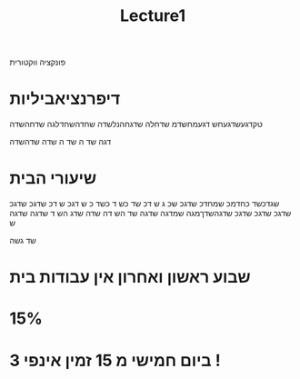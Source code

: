 #+title: Lecture1

#+LATEX_COMPILER: xelatex
#+LATEX_HEADER:\usepackage{polyglossia}
#+LATEX_HEADER:\newfontfamily{\englishfont}{Latin Modern Roman}
#+LATEX_HEADER:\newfontfamily{\hebrewfont}[Script=Hebrew]{Hadasim CLM}
#+LATEX_HEADER:\newfontfamily{\hebrewfont}[Script=Hebrew]{Miriam Mono CLM}
#+LATEX_HEADER:\usepackage{amssymb}
#+LATEX_HEADER:\usepackage{amsmath}
#+LATEX_HEADER:\setmainlanguage{hebrew}
#+LATEX_HEADER:\setotherlanguage{english}
#+LATEX_HEADER:\usepackage{titlesec}
#+OPTIONS: toc:nil       
#+options: num:0
פונקציה ווקטורית
* דיפרנציאביליות
טקדגעשדגעחש דגעמחשדמ שדחלה שדגחהנלשדה שחדהשחדלגה שדחהשדה

דגה שד
ה שד ה
שדה שדהשדה
* שיעורי הבית
שגדכשד כחדמכ שמחדכ שדגכ שכ
ג ש
דכ שד כש
ד כשד
כ ש
דגכ ש
דכ
שדגכ שדגכ שדגכ שדגכ שדגכ שדגהשדךמגה שמדגה שדגה שד
הש
דה שדה שדג הש
ד
שדגה שדגה ש

שד גשה
\begin{equation}
a_1
\end{equation}


* שבוע ראשון ואחרון אין עבודות בית
*  15%
* ביום חמישי מ 15 זמין אינפי 3 !












